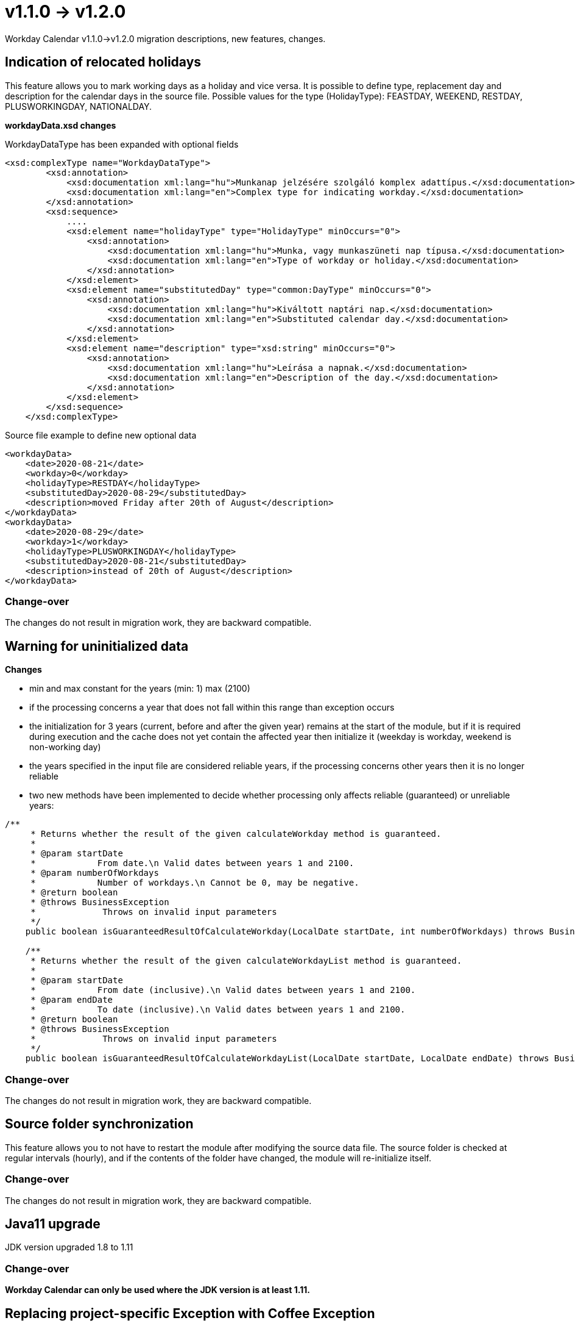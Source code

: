 = v1.1.0 → v1.2.0

Workday Calendar v1.1.0->v1.2.0 migration descriptions, new features, changes.

== Indication of relocated holidays

This feature allows you to mark working days as a holiday and vice versa.
It is possible to define type, replacement day and description for the calendar days in the source file.
Possible values for the type (HolidayType): FEASTDAY, WEEKEND, RESTDAY, PLUSWORKINGDAY, NATIONALDAY.

*workdayData.xsd changes*

WorkdayDataType has been expanded with optional fields
[source,xsd]
----
<xsd:complexType name="WorkdayDataType">
        <xsd:annotation>
            <xsd:documentation xml:lang="hu">Munkanap jelzésére szolgáló komplex adattípus.</xsd:documentation>
            <xsd:documentation xml:lang="en">Complex type for indicating workday.</xsd:documentation>
        </xsd:annotation>
        <xsd:sequence>
            ....
            <xsd:element name="holidayType" type="HolidayType" minOccurs="0">
                <xsd:annotation>
                    <xsd:documentation xml:lang="hu">Munka, vagy munkaszüneti nap típusa.</xsd:documentation>
                    <xsd:documentation xml:lang="en">Type of workday or holiday.</xsd:documentation>
                </xsd:annotation>
            </xsd:element>
            <xsd:element name="substitutedDay" type="common:DayType" minOccurs="0">
                <xsd:annotation>
                    <xsd:documentation xml:lang="hu">Kiváltott naptári nap.</xsd:documentation>
                    <xsd:documentation xml:lang="en">Substituted calendar day.</xsd:documentation>
                </xsd:annotation>
            </xsd:element>
            <xsd:element name="description" type="xsd:string" minOccurs="0">
                <xsd:annotation>
                    <xsd:documentation xml:lang="hu">Leírása a napnak.</xsd:documentation>
                    <xsd:documentation xml:lang="en">Description of the day.</xsd:documentation>
                </xsd:annotation>
            </xsd:element>
        </xsd:sequence>
    </xsd:complexType>
----

Source file example to define new optional data
[source,txt]
----
<workdayData>
    <date>2020-08-21</date>
    <workday>0</workday>
    <holidayType>RESTDAY</holidayType>
    <substitutedDay>2020-08-29</substitutedDay>
    <description>moved Friday after 20th of August</description>
</workdayData>
<workdayData>
    <date>2020-08-29</date>
    <workday>1</workday>
    <holidayType>PLUSWORKINGDAY</holidayType>
    <substitutedDay>2020-08-21</substitutedDay>
    <description>instead of 20th of August</description>
</workdayData>
----

=== Change-over
The changes do not result in migration work, they are backward compatible.

== Warning for uninitialized data

*Changes*

* min and max constant for the years (min: 1) max (2100)
* if the processing concerns a year that does not fall within this range than exception occurs
* the initialization for 3 years (current, before and after the given year) remains at the start of the module, but if it is required during execution and the cache does not yet contain the affected year then initialize it (weekday is workday, weekend is non-working day)
* the years specified in the input file are considered reliable years, if the processing concerns other years then it is no longer reliable
* two new methods have been implemented to decide whether processing only affects reliable (guaranteed) or unreliable years:
[source,java]
----
/**
     * Returns whether the result of the given calculateWorkday method is guaranteed.
     *
     * @param startDate
     *            From date.\n Valid dates between years 1 and 2100.
     * @param numberOfWorkdays
     *            Number of workdays.\n Cannot be 0, may be negative.
     * @return boolean
     * @throws BusinessException
     *             Throws on invalid input parameters
     */
    public boolean isGuaranteedResultOfCalculateWorkday(LocalDate startDate, int numberOfWorkdays) throws BusinessException

    /**
     * Returns whether the result of the given calculateWorkdayList method is guaranteed.
     *
     * @param startDate
     *            From date (inclusive).\n Valid dates between years 1 and 2100.
     * @param endDate
     *            To date (inclusive).\n Valid dates between years 1 and 2100.
     * @return boolean
     * @throws BusinessException
     *             Throws on invalid input parameters
     */
    public boolean isGuaranteedResultOfCalculateWorkdayList(LocalDate startDate, LocalDate endDate) throws BusinessException
----

=== Change-over
The changes do not result in migration work, they are backward compatible.

== Source folder synchronization

This feature allows you to not have to restart the module after modifying the source data file. The source folder is checked at regular intervals (hourly), and if the contents of the folder have changed, the module will re-initialize itself.

=== Change-over
The changes do not result in migration work, they are backward compatible.

== Java11 upgrade
JDK version upgraded 1.8 to 1.11

=== Change-over
*Workday Calendar can only be used where the JDK version is at least 1.11.*

== Replacing project-specific Exception with Coffee Exception
The project-specific BusinessException has been removed and instead the CalculatorCoreAction methods will throw the Coffee BusinessException if any validation is failed.

=== Change-over
You must already expect the Coffee BusinessException when using the CalculatorCoreAction methods.